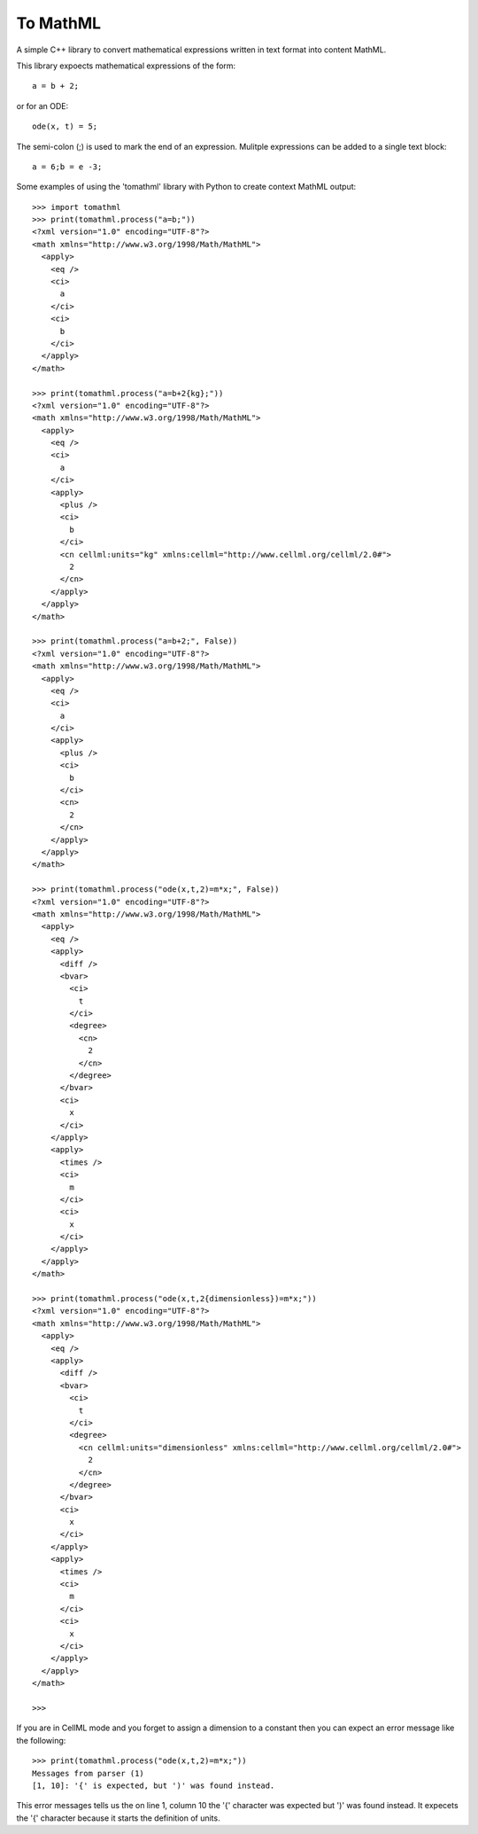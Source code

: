 
To MathML
=========

A simple C++ library to convert mathematical expressions written in text format into content MathML.

This library expoects mathematical expressions of the form::

  a = b + 2;

or for an ODE::

  ode(x, t) = 5;

The semi-colon (;) is used to mark the end of an expression.
Mulitple expressions can be added to a single text block::

  a = 6;b = e -3;

Some examples of using the 'tomathml' library with Python to create context MathML output::

  >>> import tomathml
  >>> print(tomathml.process("a=b;"))
  <?xml version="1.0" encoding="UTF-8"?>
  <math xmlns="http://www.w3.org/1998/Math/MathML">
    <apply>
      <eq />
      <ci>
        a
      </ci>
      <ci>
        b
      </ci>
    </apply>
  </math>

  >>> print(tomathml.process("a=b+2{kg};"))
  <?xml version="1.0" encoding="UTF-8"?>
  <math xmlns="http://www.w3.org/1998/Math/MathML">
    <apply>
      <eq />
      <ci>
        a
      </ci>
      <apply>
        <plus />
        <ci>
          b
        </ci>
        <cn cellml:units="kg" xmlns:cellml="http://www.cellml.org/cellml/2.0#">
          2
        </cn>
      </apply>
    </apply>
  </math>

  >>> print(tomathml.process("a=b+2;", False))
  <?xml version="1.0" encoding="UTF-8"?>
  <math xmlns="http://www.w3.org/1998/Math/MathML">
    <apply>
      <eq />
      <ci>
        a
      </ci>
      <apply>
        <plus />
        <ci>
          b
        </ci>
        <cn>
          2
        </cn>
      </apply>
    </apply>
  </math>

  >>> print(tomathml.process("ode(x,t,2)=m*x;", False))
  <?xml version="1.0" encoding="UTF-8"?>
  <math xmlns="http://www.w3.org/1998/Math/MathML">
    <apply>
      <eq />
      <apply>
        <diff />
        <bvar>
          <ci>
            t
          </ci>
          <degree>
            <cn>
              2
            </cn>
          </degree>
        </bvar>
        <ci>
          x
        </ci>
      </apply>
      <apply>
        <times />
        <ci>
          m
        </ci>
        <ci>
          x
        </ci>
      </apply>
    </apply>
  </math>

  >>> print(tomathml.process("ode(x,t,2{dimensionless})=m*x;"))
  <?xml version="1.0" encoding="UTF-8"?>
  <math xmlns="http://www.w3.org/1998/Math/MathML">
    <apply>
      <eq />
      <apply>
        <diff />
        <bvar>
          <ci>
            t
          </ci>
          <degree>
            <cn cellml:units="dimensionless" xmlns:cellml="http://www.cellml.org/cellml/2.0#">
              2
            </cn>
          </degree>
        </bvar>
        <ci>
          x
        </ci>
      </apply>
      <apply>
        <times />
        <ci>
          m
        </ci>
        <ci>
          x
        </ci>
      </apply>
    </apply>
  </math>

  >>>


If you are in CellML mode and you forget to assign a dimension to a constant then you can expect an error message like the following::

  >>> print(tomathml.process("ode(x,t,2)=m*x;"))
  Messages from parser (1)
  [1, 10]: '{' is expected, but ')' was found instead.

This error messages tells us the on line 1, column 10 the '{' character was expected but ')' was found instead.
It expecets the '{' character because it starts the definition of units.
